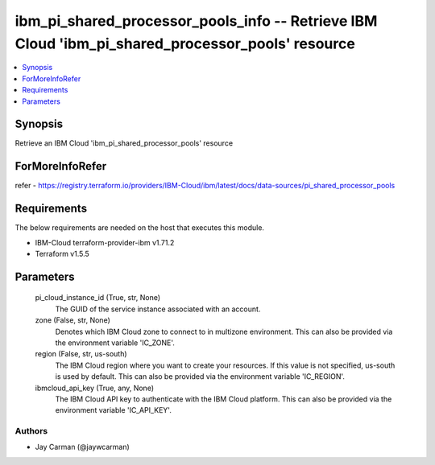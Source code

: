 
ibm_pi_shared_processor_pools_info -- Retrieve IBM Cloud 'ibm_pi_shared_processor_pools' resource
=================================================================================================

.. contents::
   :local:
   :depth: 1


Synopsis
--------

Retrieve an IBM Cloud 'ibm_pi_shared_processor_pools' resource


ForMoreInfoRefer
----------------
refer - https://registry.terraform.io/providers/IBM-Cloud/ibm/latest/docs/data-sources/pi_shared_processor_pools

Requirements
------------
The below requirements are needed on the host that executes this module.

- IBM-Cloud terraform-provider-ibm v1.71.2
- Terraform v1.5.5



Parameters
----------

  pi_cloud_instance_id (True, str, None)
    The GUID of the service instance associated with an account.


  zone (False, str, None)
    Denotes which IBM Cloud zone to connect to in multizone environment. This can also be provided via the environment variable 'IC_ZONE'.


  region (False, str, us-south)
    The IBM Cloud region where you want to create your resources. If this value is not specified, us-south is used by default. This can also be provided via the environment variable 'IC_REGION'.


  ibmcloud_api_key (True, any, None)
    The IBM Cloud API key to authenticate with the IBM Cloud platform. This can also be provided via the environment variable 'IC_API_KEY'.













Authors
~~~~~~~

- Jay Carman (@jaywcarman)

